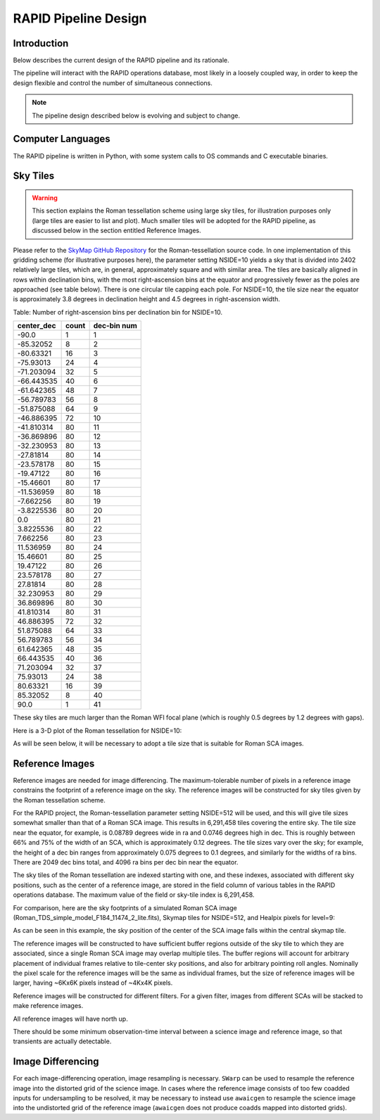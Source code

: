 RAPID Pipeline Design
####################################################

Introduction
************************************
Below describes the current design of the RAPID pipeline and its rationale.

The pipeline will interact with the RAPID operations database, most likely in a
loosely coupled way, in order to keep the design flexible and control the number
of simultaneous connections.

.. note::
    The pipeline design described below is evolving and subject to change.


Computer Languages
************************************

The RAPID pipeline is written in Python, with some system calls to OS commands and C executable binaries.


Sky Tiles
************************************


.. warning::
    This section explains the Roman tessellation scheme using large sky tiles, for illustration purposes only
    (large tiles are easier to list and plot).
    Much smaller tiles will be adopted for the RAPID pipeline, as discussed below in the section entitled Reference Images.

Please refer to the `SkyMap GitHub Repository <https://github.com/darioflute/skymap>`_ for the Roman-tessellation source code.
In one implementation of this gridding scheme (for illustrative purposes here), the parameter setting NSIDE=10
yields a sky that is divided into 2402 relatively large tiles, which are, in general,
approximately square and with similar area.
The tiles are basically aligned in rows within declination bins, with the most right-ascension
bins at the equator and progressively fewer as
the poles are approached (see table below).  There is one circular tile capping each pole.
For NSIDE=10, the tile size near the equator is approximately 3.8 degrees in declination height
and 4.5 degrees in right-ascension width.


Table: Number of right-ascension bins per declination bin for NSIDE=10.

==========   =====      ===========
center_dec   count      dec-bin num
==========   =====      ===========
-90.0        1          1
-85.32052    8          2
-80.63321    16         3
-75.93013    24         4
-71.203094   32         5
-66.443535   40         6
-61.642365   48         7
-56.789783   56         8
-51.875088   64         9
-46.886395   72         10
-41.810314   80         11
-36.869896   80         12
-32.230953   80         13
-27.81814    80         14
-23.578178   80         15
-19.47122    80         16
-15.46601    80         17
-11.536959   80         18
-7.662256    80         19
-3.8225536   80         20
0.0          80         21
3.8225536    80         22
7.662256     80         23
11.536959    80         24
15.46601     80         25
19.47122     80         26
23.578178    80         27
27.81814     80         28
32.230953    80         29
36.869896    80         30
41.810314    80         31
46.886395    72         32
51.875088    64         33
56.789783    56         34
61.642365    48         35
66.443535    40         36
71.203094    32         37
75.93013     24         38
80.63321     16         39
85.32052     8          40
90.0         1          41
==========   =====      ===========

These sky tiles are much larger than the Roman WFI focal plane (which is roughly 0.5 degrees by 1.2 degrees with gaps).

Here is a 3-D plot of the Roman tessellation for NSIDE=10:

.. image:: Roman_Tessel_NSIDE10_2402.png

As will be seen below, it will be necessary to adopt
a tile size that is suitable for Roman SCA images.


Reference Images
************************************

Reference images are needed for image differencing.  The maximum-tolerable number of pixels in a reference image
constrains the footprint of a reference image on the sky.
The reference images will be constructed for sky tiles given by the Roman tessellation scheme.

For the RAPID project, the Roman-tessellation parameter setting NSIDE=512 will be used,
and this will give tile sizes somewhat smaller than that of a Roman SCA image.
This results in 6,291,458 tiles covering the entire sky.
The tile size near the equator, for example, is 0.08789 degrees wide in ra and 0.0746 degrees high in dec.
This is roughly between 66% and 75% of the
width of an SCA, which is approximately 0.12 degrees.  The tile sizes vary over the sky; for example, the height of a dec bin ranges
from approximately 0.075 degrees to 0.1 degrees, and similarly for the widths of ra bins.  There are 2049 dec bins total, and 4096 ra
bins per dec bin near the equator.

The sky tiles of the Roman tessellation are indexed starting with one, and these indexes,
associated with different sky positions, such as the center of a reference image,
are stored in the field column of various tables in the RAPID operations database.
The maximum value of the field or sky-tile index is 6,291,458.

For comparison, here are the sky footprints of a simulated Roman SCA image (Roman_TDS_simple_model_F184_11474_2_lite.fits),
Skymap tiles for NSIDE=512, and Healpix pixels for level=9:

.. image:: RomanSCAFrame_vs_SkymapNSIDE512_and_Healpix9.png

As can be seen in this example, the sky position of the center of the SCA image falls within the central skymap tile.

The reference images will be constructed to have sufficient buffer regions outside of the sky tile to which they are associated,
since a single Roman SCA image may overlap multiple tiles.
The buffer regions will account for arbitrary placement of individual frames relative to tile-center sky positions, and
also for arbitrary pointing roll angles.
Nominally the pixel scale for the reference images
will be the same as individual frames, but the size of reference images will be larger, having ~6Kx6K pixels instead of ~4Kx4K pixels.

Reference images will be constructed for different filters.  For a given filter, images from
different SCAs will be stacked to make reference images.

All reference images will have north up.

There should be some minimum observation-time interval between a science image and reference image, so that
transients are actually detectable.


Image Differencing
************************************

For each image-differencing operation, image resampling is necessary.
``SWarp`` can be used to resample the reference image into the distorted grid of the science image.
In cases where the reference image consists of too few coadded inputs for undersampling to be resolved, it may be
necessary to instead use ``awaicgen`` to resample the science image into the undistorted grid of the reference image
(``awaicgen`` does not produce coadds mapped into distorted grids).


